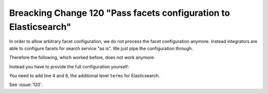 Breacking Change 120 "Pass facets configuration to Elasticsearch"
=================================================================

In order to allow arbitrary facet configuration, we do not process the facet configuration anymore.
Instead integrators are able to configure facets for search service "as is". We just pipe the
configuration through.

Therefore the following, which worked before, does not work anymore:

.. code-block:: typoscript
   :linenos:
   :emphasize-lines: 4

    plugin.tx_searchcore.settings.search {
        facets {
            category {
                field = categories
            }
        }
    }

Instead you have to provide the full configuration yourself:

.. code-block:: typoscript
   :linenos:
   :emphasize-lines: 4,6

    plugin.tx_searchcore.settings.search {
        facets {
            category {
                terms {
                    field = categories
                }
            }
        }
    }

You need to add line 4 and 6, the additional level ``terms`` for Elasticsearch.

See :issue:`120`.
